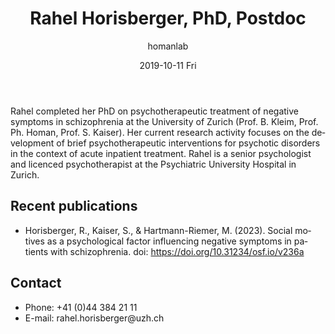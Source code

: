 #+TITLE:       Rahel Horisberger, PhD, Postdoc
#+AUTHOR:      homanlab
#+EMAIL:       homanlab.zuerich@gmail.com
#+DATE:        2019-10-11 Fri
#+URI:         /people/%y/%m/%d/rahel-horisberger-msc
#+KEYWORDS:    lab, rahel, contact, cv
#+TAGS:        lab, rahel, contact, cv
#+LANGUAGE:    en
#+OPTIONS:     H:3 num:nil toc:nil \n:nil ::t |:t ^:nil -:nil f:t *:t <:t
#+DESCRIPTION: Doctoral Student
#+AVATAR:      https://homanlab.github.io/media/img/horisberger.png

#+ATTR_HTML: :width 200px
[[https://homanlab.github.io/media/img/horisberger.png]]

Rahel completed her PhD on psychotherapeutic treatment of negative
symptoms in schizophrenia at the University of Zurich (Prof. B. Kleim,
Prof. Ph. Homan, Prof. S. Kaiser). Her current research activity focuses
on the development of brief psychotherapeutic interventions for
psychotic disorders in the context of acute inpatient treatment. Rahel
is a senior psychologist and licenced psychotherapist at the
Psychiatric University Hospital in Zurich.

** Recent publications
- Horisberger, R., Kaiser, S., & Hartmann-Riemer, M. (2023). Social
  motives as a psychological factor influencing negative symptoms in
  patients with schizophrenia. doi: https://doi.org/10.31234/osf.io/v236a

** Contact
#+ATTR_HTML: :target _blank
- Phone: +41 (0)44 384 21 11
- E-mail: rahel.horisberger@uzh.ch

	

